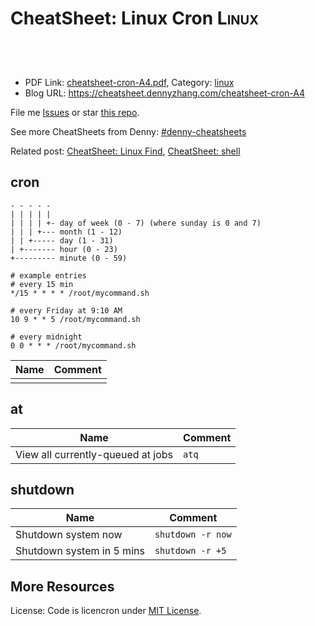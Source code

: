 * CheatSheet: Linux Cron                                              :Linux:
:PROPERTIES:
:type:     linux
:export_file_name: cheatsheet-cron-A4.pdf
:END:

#+BEGIN_HTML
<a href="https://github.com/dennyzhang/cheatsheet.dennyzhang.com/tree/master/cheatsheet-cron-A4"><img align="right" width="200" height="183" src="https://www.dennyzhang.com/wp-content/uploads/denny/watermark/github.png" /></a>
<div id="the whole thing" style="overflow: hidden;">
<div style="float: left; padding: 5px"> <a href="https://www.linkedin.com/in/dennyzhang001"><img src="https://www.dennyzhang.com/wp-content/uploads/sns/linkedin.png" alt="linkedin" /></a></div>
<div style="float: left; padding: 5px"><a href="https://github.com/dennyzhang"><img src="https://www.dennyzhang.com/wp-content/uploads/sns/github.png" alt="github" /></a></div>
<div style="float: left; padding: 5px"><a href="https://www.dennyzhang.com/slack" target="_blank" rel="nofollow"><img src="https://slack.dennyzhang.com/badge.svg" alt="slack"/></a></div>
</div>

<br/><br/>
<a href="http://makeapullrequest.com" target="_blank" rel="nofollow"><img src="https://img.shields.io/badge/PRs-welcome-brightgreen.svg" alt="PRs Welcome"/></a>
#+END_HTML

- PDF Link: [[https://github.com/dennyzhang/cheatsheet.dennyzhang.com/blob/master/cheatsheet-cron-A4/cheatsheet-cron-A4.pdf][cheatsheet-cron-A4.pdf]], Category: [[https://cheatsheet.dennyzhang.com/category/linux/][linux]]
- Blog URL: https://cheatsheet.dennyzhang.com/cheatsheet-cron-A4

File me [[https://github.com/dennyzhang/cheatsheet-cron-A4/issues][Issues]] or star [[https://github.com/DennyZhang/cheatsheet-cron-A4][this repo]].

See more CheatSheets from Denny: [[https://github.com/topics/denny-cheatsheets][#denny-cheatsheets]]

Related post: [[https://cheatsheet.dennyzhang.com/cheatsheet-find-A4][CheatSheet: Linux Find]], [[https://cheatsheet.dennyzhang.com/cheatsheet-shell-A4][CheatSheet: shell]]

** cron
#+BEGIN_EXAMPLE
- - - - -
| | | | |
| | | | +- day of week (0 - 7) (where sunday is 0 and 7)
| | | +--- month (1 - 12)
| | +----- day (1 - 31)
| +------- hour (0 - 23)
+--------- minute (0 - 59)

# example entries
# every 15 min
*/15 * * * * /root/mycommand.sh

# every Friday at 9:10 AM
10 9 * * 5 /root/mycommand.sh

# every midnight
0 0 * * * /root/mycommand.sh
#+END_EXAMPLE

| Name | Comment |
|------+---------|
|      |         |
** at
| Name                              | Comment |
|-----------------------------------+---------|
| View all currently-queued at jobs | =atq=   |

** shutdown
| Name                      | Comment           |
|---------------------------+-------------------|
| Shutdown system now       | =shutdown -r now= |
| Shutdown system in 5 mins | =shutdown -r +5=  |

** More Resources
License: Code is licencron under [[https://www.dennyzhang.com/wp-content/mit_license.txt][MIT License]].

#+BEGIN_HTML
<a href="https://www.dennyzhang.com"><img align="right" width="201" height="268" src="https://raw.githubusercontent.com/USDevOps/mywechat-slack-group/master/images/denny_201706.png"></a>

<a href="https://www.dennyzhang.com"><img align="right" src="https://raw.githubusercontent.com/USDevOps/mywechat-slack-group/master/images/dns_small.png"></a>
#+END_HTML
* org-mode configuration                                           :noexport:
#+STARTUP: overview customtime noalign logdone showall
#+DESCRIPTION: 
#+KEYWORDS: 
#+LATEX_HEADER: \usepackage[margin=0.6in]{geometry}
#+LaTeX_CLASS_OPTIONS: [8pt]
#+LATEX_HEADER: \usepackage[english]{babel}
#+LATEX_HEADER: \usepackage{lastpage}
#+LATEX_HEADER: \usepackage{fancyhdr}
#+LATEX_HEADER: \pagestyle{fancy}
#+LATEX_HEADER: \fancyhf{}
#+LATEX_HEADER: \rhead{Updated: \today}
#+LATEX_HEADER: \rfoot{\thepage\ of \pageref{LastPage}}
#+LATEX_HEADER: \lfoot{\href{https://github.com/dennyzhang/cheatsheet.dennyzhang.com/tree/master/cheatsheet-cron-A4}{GitHub: https://github.com/dennyzhang/cheatsheet.dennyzhang.com/tree/master/cheatsheet-cron-A4}}
#+LATEX_HEADER: \lhead{\href{https://cheatsheet.dennyzhang.com/cheatsheet-slack-A4}{Blog URL: https://cheatsheet.dennyzhang.com/cheatsheet-cron-A4}}
#+AUTHOR: Denny Zhang
#+EMAIL:  denny@dennyzhang.com
#+TAGS: noexport(n)
#+PRIORITIES: A D C
#+OPTIONS:   H:3 num:t toc:nil \n:nil @:t ::t |:t ^:t -:t f:t *:t <:t
#+OPTIONS:   TeX:t LaTeX:nil skip:nil d:nil todo:t pri:nil tags:not-in-toc
#+EXPORT_EXCLUDE_TAGS: exclude noexport
#+SEQ_TODO: TODO HALF ASSIGN | DONE BYPASS DELEGATE CANCELED DEFERRED
#+LINK_UP:   
#+LINK_HOME: 
* more content                                                     :noexport:
** cron
# set a shell
SHELL=/bin/bash

# crontab format
 * * * * *  command_to_execute
** at
# To schedule a one time task
at {time}
{command 0}
{command 1}
Ctrl-d

# {time} can be either
now | midnight | noon | teatime (4pm)
HH:MM
now + N {minutes | hours | days | weeks}
MM/DD/YY

# To list pending jobs
atq

# To remove a job (use id from atq)
atrm {id}
